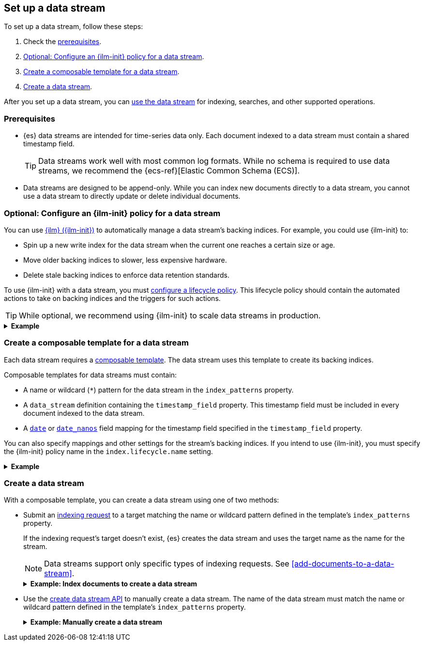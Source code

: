 [[set-up-a-data-stream]]
== Set up a data stream

To set up a data stream, follow these steps:

. Check the <<data-stream-prereqs, prerequisites>>.
. <<configure-a-data-stream-ilm-policy>>.
. <<create-a-data-stream-template>>.
. <<create-a-data-stream>>.

After you set up a data stream, you can <<use-a-data-stream, use the data
stream>> for indexing, searches, and other supported operations.

[discrete]
[[data-stream-prereqs]]
=== Prerequisites

* {es} data streams are intended for time-series data only. Each document
indexed to a data stream must contain a shared timestamp field.
+
TIP: Data streams work well with most common log formats. While no schema is
required to use data streams, we recommend the {ecs-ref}[Elastic Common Schema
(ECS)].

* Data streams are designed to be append-only. While you can index new documents
directly to a data stream, you cannot use a data stream to directly update or
delete individual documents.


[discrete]
[[configure-a-data-stream-ilm-policy]]
=== Optional: Configure an {ilm-init} policy for a data stream

You can use <<index-lifecycle-management,{ilm} ({ilm-init})>> to automatically
manage a data stream's backing indices. For example, you could use {ilm-init}
to:

* Spin up a new write index for the data stream when the current one reaches a
  certain size or age.
* Move older backing indices to slower, less expensive hardware.
* Delete stale backing indices to enforce data retention standards.

To use {ilm-init} with a data stream, you must
<<set-up-lifecycle-policy,configure a lifecycle policy>>. This lifecycle policy
should contain the automated actions to take on backing indices and the
triggers for such actions.

TIP: While optional, we recommend using {ilm-init} to scale data streams in
production.

.*Example*
[%collapsible]
====
The following <<ilm-put-lifecycle,create lifecycle policy API>> request
configures the `logs_policy` lifecycle policy.

The `logs_policy` policy uses the <<ilm-rollover,`rollover` action>> to create a
new write index for the data stream when the current one reaches 25GB in size.
The policy also deletes backing indices 30 days after their rollover.

[source,console]
----
PUT /_ilm/policy/logs_policy
{
  "policy": {
    "phases": {
      "hot": {
        "actions": {
          "rollover": {
            "max_size": "25GB"
          }
        }
      },
      "delete": {
        "min_age": "30d",
        "actions": {
          "delete": {}
        }
      }
    }
  }
}
----
====


[discrete]
[[create-a-data-stream-template]]
=== Create a composable template for a data stream

Each data stream requires a <<indices-templates,composable template>>. The data
stream uses this template to create its backing indices.

Composable templates for data streams must contain:

* A name or wildcard (`*`) pattern for the data stream in the `index_patterns`
  property.

* A `data_stream` definition containing the `timestamp_field` property.
  This timestamp field must be included in every document indexed to the data
  stream.

* A <<date,`date`>> or <<date_nanos,`date_nanos`>> field mapping for the
  timestamp field specified in the `timestamp_field` property.

You can also specify mappings and other settings for the stream's backing
indices. If you intend to use {ilm-init}, you must specify the {ilm-init} policy
name in the `index.lifecycle.name` setting.

.*Example*
[%collapsible]
====
The following <<indices-templates,put composable template API>> request
configures the `logs_data_stream` template.

[source,console]
----
PUT /_index_template/logs_data_stream
{
  "index_patterns": [ "logs*" ],
  "data_stream": {
    "timestamp_field": "@timestamp"
  },
  "template": {
    "mappings": {
      "properties": {
        "@timestamp": {
          "type": "date"
        }
      }
    },
    "settings": {
      "index.lifecycle.name": "logs_policy"
    }
  }
}
----
// TEST[continued]
====

[discrete]
[[create-a-data-stream]]
=== Create a data stream

With a composable template, you can create a data stream using one of two
methods:

* Submit an <<add-documents-to-a-data-stream,indexing request>> to a target
matching the name or wildcard pattern defined in the template's `index_patterns`
property.
+
--
If the indexing request's target doesn't exist, {es} creates the data stream and
uses the target name as the name for the stream.

NOTE: Data streams support only specific types of indexing requests. See
<<add-documents-to-a-data-stream>>.

.*Example: Index documents to create a data stream*
[%collapsible]
====
The following <<docs-index_,index API>> request targets `logs`, which matches
the wildcard pattern for the `logs_data_stream` template. Because no existing
index or data stream uses this name, this request creates the `logs` data stream
and indexes the document to it.

[source,console]
----
POST /logs/_doc/
{
  "@timestamp": "2020-12-06T11:04:05.000Z",
  "user": {
    "id": "vlb44hny"
  },
  "message": "Login attempt failed"
}
----
// TEST[continued]

The API returns the following response. Note the `_index` property contains
`.ds-logs-000001`, indicating the document was indexed to the write index of the
new `logs` data stream.

[source,console-result]
----
{
  "_index": ".ds-logs-000001",
  "_id": "qecQmXIBT4jB8tq1nG0j",
  "_version": 1,
  "result": "created",
  "_shards": {
    "total": 2,
    "successful": 1,
    "failed": 0
  },
  "_seq_no": 0,
  "_primary_term": 1
}
----
// TESTRESPONSE[s/"_id": "qecQmXIBT4jB8tq1nG0j"/"_id": $body._id/]
====
--

* Use the <<indices-create-data-stream,create data stream API>> to manually
create a data stream. The name of the data stream must match the
name or wildcard pattern defined in the template's `index_patterns` property.
+
--
.*Example: Manually create a data stream*
[%collapsible]
====
The following <<indices-create-data-stream,create data stream API>> request
targets `logs_alt`, which matches the wildcard pattern for the
`logs_data_stream` template. Because no existing index or data stream uses this
name, this request creates the `logs_alt` data stream.

[source,console]
----
PUT /_data_stream/logs_alt
----
// TEST[continued]
====
--

////
[source,console]
----
DELETE /_data_stream/logs

DELETE /_data_stream/logs_alt

DELETE /_index_template/logs_data_stream

DELETE /_ilm/policy/logs_policy
----
// TEST[continued]
////